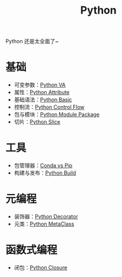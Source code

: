 :PROPERTIES:
:ID:       c7a6fb83-aaa7-485c-b32b-93ef16b7affa
:END:
#+title: Python

Python 还是太全面了~

* 基础
- 可变参数：[[id:2fd92f8f-5bc0-41b2-b5c4-a4955d339b06][Python VA]]
- 属性：[[id:0c92bba8-7f89-48f2-9f51-d06bdc9895e0][Python Attribute]]
- 基础语法：[[id:468d0b25-5c8c-4bb3-95e7-050b9b9c6d80][Python Basic]]
- 控制流：[[id:9238ef68-a8c0-4953-87fe-2e5ac29f7cbf][Python Control Flow]]
- 包与模块：[[id:25f5aae7-9ca2-4b4e-8236-1387ab9eede9][Python Module Package]]
- 切片：[[id:84199fee-8342-4bc4-8ed0-fdb106f1e72c][Python Slice]]

* 工具
- 包管理器：[[id:82fd65b0-c6c0-4ed0-9c6b-bf67ee9c1dc8][Conda vs Pip]]
- 构建与发布：[[id:72b64de1-78e7-4f49-ac91-0d04d2858c82][Python Build]]

* 元编程
- 装饰器：[[id:14647b81-6676-4ff0-af88-e7af3dc545dc][Python Decorator]]
- 元类：[[id:9fa2a766-8c58-4457-9613-c242246ad869][Python MetaClass]]

* 函数式编程
- 闭包：[[id:a7dbf3a6-05a8-4408-950a-d80be197ab62][Python Closure]]
